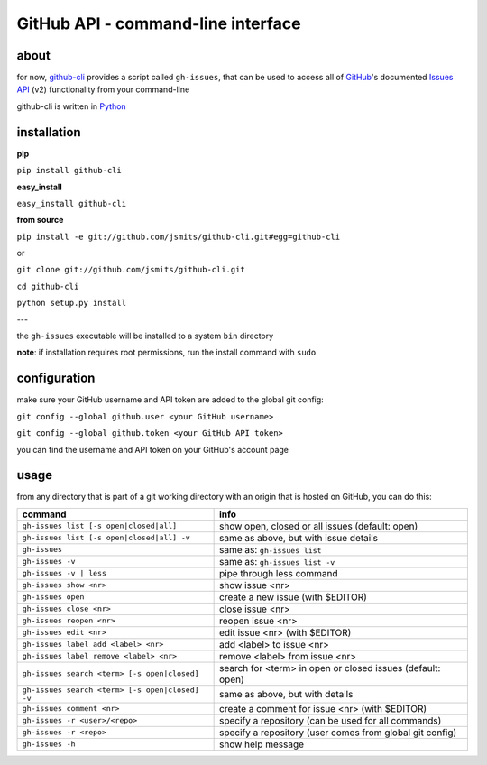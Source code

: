 GitHub API - command-line interface
===================================
about
*****
for now, `github-cli <http://github.com/jsmits/github-cli/>`_ provides a 
script called ``gh-issues``, that can be used to access all of `GitHub 
<http://www.github.com/>`_'s documented `Issues API 
<http://develop.github.com/p/issues.html>`_ (v2) functionality from your 
command-line

github-cli is written in `Python <http://www.python.org/>`_

installation
************

**pip**

``pip install github-cli``

**easy_install**

``easy_install github-cli``

**from source**

``pip install -e git://github.com/jsmits/github-cli.git#egg=github-cli``

or

``git clone git://github.com/jsmits/github-cli.git``

``cd github-cli``

``python setup.py install``

---

the ``gh-issues`` executable will be installed to a system ``bin`` directory

**note**: if installation requires root permissions, run the install command with ``sudo``

configuration
*************
make sure your GitHub username and API token are added to the global git 
config:

``git config --global github.user <your GitHub username>``

``git config --global github.token <your GitHub API token>``

you can find the username and API token on your GitHub's account page

usage
*****
from any directory that is part of a git working directory with an origin that
is hosted on GitHub, you can do this:

=============================================== ================================================================
command                                         info
=============================================== ================================================================
``gh-issues list [-s open|closed|all]``         show open, closed or all issues (default: open)
``gh-issues list [-s open|closed|all] -v``      same as above, but with issue details
``gh-issues``                                   same as: ``gh-issues list``
``gh-issues -v``                                same as: ``gh-issues list -v``
``gh-issues -v | less``                         pipe through less command
``gh-issues show <nr>``                         show issue <nr>
``gh-issues open``                              create a new issue (with $EDITOR)
``gh-issues close <nr>``                        close issue <nr>
``gh-issues reopen <nr>``                       reopen issue <nr>
``gh-issues edit <nr>``                         edit issue <nr> (with $EDITOR)
``gh-issues label add <label> <nr>``            add <label> to issue <nr>
``gh-issues label remove <label> <nr>``         remove <label> from issue <nr>
``gh-issues search <term> [-s open|closed]``    search for <term> in open or closed issues (default: open)
``gh-issues search <term> [-s open|closed] -v`` same as above, but with details
``gh-issues comment <nr>``                      create a comment for issue <nr> (with $EDITOR)
``gh-issues -r <user>/<repo>``                  specify a repository (can be used for all commands)
``gh-issues -r <repo>``                         specify a repository (user comes from global git config)
``gh-issues -h``                                show help message
=============================================== ================================================================
